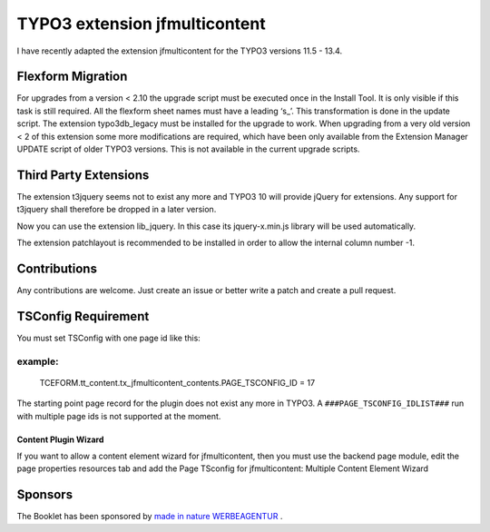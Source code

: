 TYPO3 extension jfmulticontent
==============================

I have recently adapted the extension jfmulticontent for the TYPO3
versions 11.5 - 13.4.

Flexform Migration
------------------

For upgrades from a version < 2.10 the upgrade script must be executed
once in the Install Tool. It is only visible if this task is still required.
All the flexform sheet names must have a leading ‘s\_’. This transformation is
done in the update script. The extension typo3db_legacy must be
installed for the upgrade to work. When upgrading from a very old version
< 2 of this extension some more modifications are required, which have
been only available from the Extension Manager UPDATE script of older TYPO3 versions. This is not available in the current upgrade scripts.

Third Party Extensions
----------------------

The extension t3jquery seems not to exist any more and TYPO3 10 will
provide jQuery for extensions. Any support for t3jquery shall therefore
be dropped in a later version.

Now you can use the extension lib_jquery. In this case its
jquery-x.min.js library will be used automatically.

The extension patchlayout is recommended to be installed in order to
allow the internal column number -1.

Contributions
-------------

Any contributions are welcome. Just create an issue or better write a
patch and create a pull request.

TSConfig Requirement
--------------------

You must set TSConfig with one page id like this:

example:
^^^^^^^^

   TCEFORM.tt_content.tx_jfmulticontent_contents.PAGE_TSCONFIG_ID = 17

The starting point page record for the plugin does not exist any more in
TYPO3. A ``###PAGE_TSCONFIG_IDLIST###`` run with multiple page ids is not
supported at the moment.

Content Plugin Wizard
~~~~~~~~~~~~~~~~~~~~~

If you want to allow a content element wizard for jfmulticontent, then
you must use the backend page module, edit the page properties resources
tab and add the Page TSconfig for jfmulticontent: Multiple Content
Element Wizard

Sponsors
--------

The Booklet has been sponsored by `made in nature WERBEAGENTUR <https://www.made-in-nature.de/leistungen/typo3>`_ .
